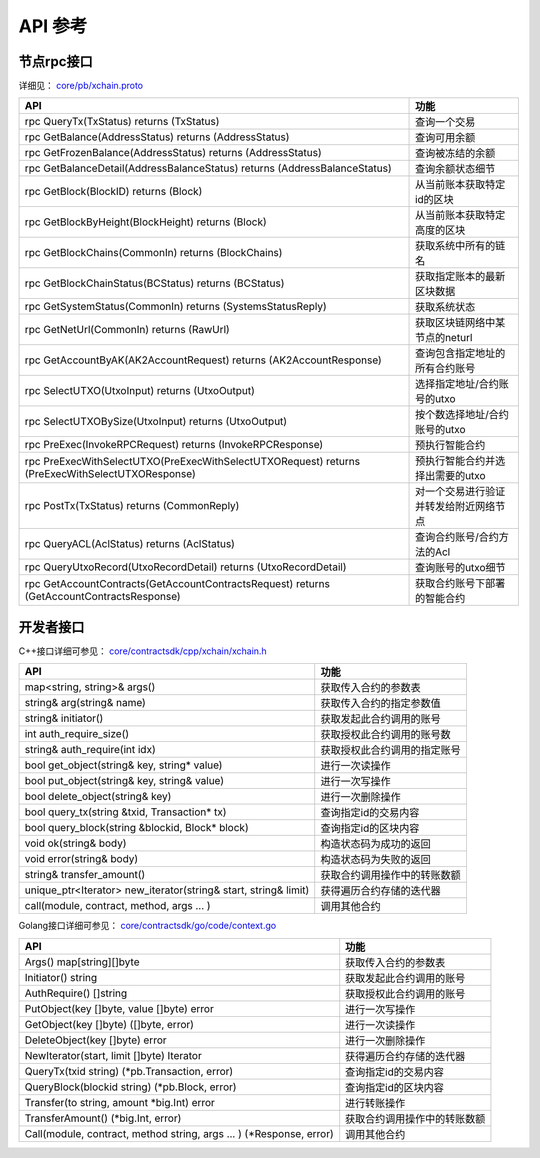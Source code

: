 
API 参考
=============

节点rpc接口
-----------

详细见： `core/pb/xchain.proto <https://github.com/xuperchain/xuperchain/blob/master/core/pb/xchain.proto>`_

=================================================================================================  ==================
API                                                                                                功能
=================================================================================================  ==================
rpc QueryTx(TxStatus) returns (TxStatus)                                                           查询一个交易
rpc GetBalance(AddressStatus) returns (AddressStatus)                                              查询可用余额
rpc GetFrozenBalance(AddressStatus) returns (AddressStatus)                                        查询被冻结的余额
rpc GetBalanceDetail(AddressBalanceStatus) returns (AddressBalanceStatus)                          查询余额状态细节
rpc GetBlock(BlockID) returns (Block)                                                              从当前账本获取特定id的区块
rpc GetBlockByHeight(BlockHeight) returns (Block)                                                  从当前账本获取特定高度的区块
rpc GetBlockChains(CommonIn) returns (BlockChains)                                                 获取系统中所有的链名
rpc GetBlockChainStatus(BCStatus) returns (BCStatus)                                               获取指定账本的最新区块数据
rpc GetSystemStatus(CommonIn) returns (SystemsStatusReply)                                         获取系统状态
rpc GetNetUrl(CommonIn) returns (RawUrl)                                                           获取区块链网络中某节点的neturl
rpc GetAccountByAK(AK2AccountRequest) returns (AK2AccountResponse)                                 查询包含指定地址的所有合约账号
rpc SelectUTXO(UtxoInput) returns (UtxoOutput)                                                     选择指定地址/合约账号的utxo
rpc SelectUTXOBySize(UtxoInput) returns (UtxoOutput)                                               按个数选择地址/合约账号的utxo
rpc PreExec(InvokeRPCRequest) returns (InvokeRPCResponse)                                          预执行智能合约
rpc PreExecWithSelectUTXO(PreExecWithSelectUTXORequest) returns (PreExecWithSelectUTXOResponse)    预执行智能合约并选择出需要的utxo
rpc PostTx(TxStatus) returns (CommonReply)                                                         对一个交易进行验证并转发给附近网络节点
rpc QueryACL(AclStatus) returns (AclStatus)                                                        查询合约账号/合约方法的Acl
rpc QueryUtxoRecord(UtxoRecordDetail) returns (UtxoRecordDetail)                                   查询账号的utxo细节
rpc GetAccountContracts(GetAccountContractsRequest) returns (GetAccountContractsResponse)          获取合约账号下部署的智能合约
=================================================================================================  ==================


开发者接口
----------

C++接口详细可参见： `core/contractsdk/cpp/xchain/xchain.h <https://github.com/xuperchain/xuperchain/blob/master/core/contractsdk/cpp/xchain/xchain.h>`_

====================================================================  ===============
API                                                                   功能
====================================================================  ===============
map<string, string>& args()                                           获取传入合约的参数表
string& arg(string& name)                                             获取传入合约的指定参数值
string& initiator()                                                   获取发起此合约调用的账号
int auth_require_size()                                               获取授权此合约调用的账号数
string& auth_require(int idx)                                         获取授权此合约调用的指定账号
bool get_object(string& key, string* value)                           进行一次读操作
bool put_object(string& key, string& value)                           进行一次写操作
bool delete_object(string& key)                                       进行一次删除操作
bool query_tx(string &txid, Transaction* tx)                          查询指定id的交易内容
bool query_block(string &blockid, Block* block)                       查询指定id的区块内容
void ok(string& body)                                                 构造状态码为成功的返回
void error(string& body)                                              构造状态码为失败的返回
string& transfer_amount()                                             获取合约调用操作中的转账数额
unique_ptr<Iterator> new_iterator(string& start, string& limit)       获得遍历合约存储的迭代器
call(module, contract, method, args ... )                             调用其他合约
====================================================================  ===============

Golang接口详细可参见： `core/contractsdk/go/code/context.go <https://github.com/xuperchain/xuperchain/blob/master/core/contractsdk/go/code/context.go>`_

=====================================================================  ==============================
API                                                                    功能
=====================================================================  ==============================
Args() map[string][]byte                                               获取传入合约的参数表
Initiator() string                                                     获取发起此合约调用的账号
AuthRequire() []string                                                 获取授权此合约调用的账号
PutObject(key []byte, value []byte) error                              进行一次写操作
GetObject(key []byte) ([]byte, error)                                  进行一次读操作
DeleteObject(key []byte) error                                         进行一次删除操作
NewIterator(start, limit []byte) Iterator                              获得遍历合约存储的迭代器
QueryTx(txid string) (\*pb.Transaction, error)                         查询指定id的交易内容
QueryBlock(blockid string) (\*pb.Block, error)                         查询指定id的区块内容
Transfer(to string, amount \*big.Int) error                            进行转账操作
TransferAmount() (\*big.Int, error)                                    获取合约调用操作中的转账数额
Call(module, contract, method string, args ... ) (\*Response, error)   调用其他合约
=====================================================================  ==============================
